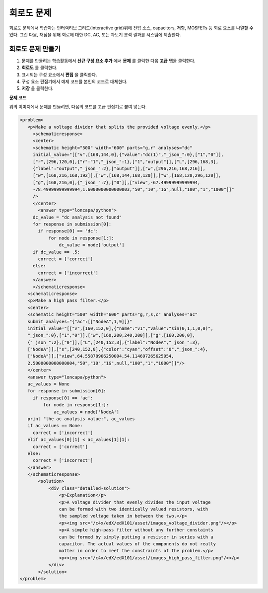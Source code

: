 .. _Circuit Schematic Builder:

##################################
회로도 문제
##################################

회로도 문제에서 학습자는 인터랙티브 그리드(interactive grid)위에 전압 소스, capacitors, 저항, MOSFETs 등 회로 요소를 나열할 수 있다. 그런 다음, 채점을 위해 회로에 대한 DC, AC, 또는 과도기 분석 결과를 시스템에 제출한다.

.. image:: ../../../shared/building_and_running_chapters/Images/CircuitSchematicExample.png
 :alt: Image of a circuit schematic builder

*********************************************
회로도 문제 만들기
*********************************************

#. 문제를 만들려는 학습활동에서 **신규 구성 요소 추가** 에서 **문제** 를 클릭한 다음 **고급** 탭을 클릭한다.
#. **회로도** 를 클릭한다. 
#. 표시되는 구성 요소에서 **편집** 을 클릭한다. 
#. 구성 요소 편집기에서 예제 코드를 본인의 코드로 대체한다.
#. **저장** 을 클릭한다.

**문제 코드**

위의 이미지에서 문제를 만들려면, 다음의 코드를 고급 편집기로 붙여 넣는다.

.. code-block:: xml

 <problem>
    <p>Make a voltage divider that splits the provided voltage evenly.</p>
      <schematicresponse>
      <center>
      <schematic height="500" width="600" parts="g,r" analyses="dc"
      initial_value="[["v",[168,144,0],{"value":"dc(1)","_json_":0},["1","0"]],
      ["r",[296,120,0],{"r":"1","_json_":1},["1","output"]],["L",[296,168,3],
      {"label":"output","_json_":2},["output"]],["w",[296,216,168,216]],
      ["w",[168,216,168,192]],["w",[168,144,168,120]],["w",[168,120,296,120]],
      ["g",[168,216,0],{"_json_":7},["0"]],["view",-67.49999999999994,
      -78.49999999999994,1.6000000000000003,"50","10","1G",null,"100","1","1000"]]"
      />
      </center>
        <answer type="loncapa/python">
      dc_value = "dc analysis not found"
      for response in submission[0]:
        if response[0] == 'dc':
            for node in response[1:]:
                dc_value = node['output']
      if dc_value == .5:
        correct = ['correct']
      else:
        correct = ['incorrect']
      </answer>
      </schematicresponse>
    <schematicresponse>
    <p>Make a high pass filter.</p>
    <center>
    <schematic height="500" width="600" parts="g,r,s,c" analyses="ac"
    submit_analyses="{"ac":[["NodeA",1,9]]}"
    initial_value="[["v",[160,152,0],{"name":"v1","value":"sin(0,1,1,0,0)",
    "_json_":0},["1","0"]],["w",[160,200,240,200]],["g",[160,200,0],
    {"_json_":2},["0"]],["L",[240,152,3],{"label":"NodeA","_json_":3},
    ["NodeA"]],["s",[240,152,0],{"color":"cyan","offset":"0","_json_":4},
    ["NodeA"]],["view",64.55878906250004,54.114697265625054,
    2.5000000000000004,"50","10","1G",null,"100","1","1000"]]"/>
    </center>
    <answer type="loncapa/python">
    ac_values = None
    for response in submission[0]:
      if response[0] == 'ac':
          for node in response[1:]:
              ac_values = node['NodeA']
    print "the ac analysis value:", ac_values
    if ac_values == None:
      correct = ['incorrect']
    elif ac_values[0][1] < ac_values[1][1]:
      correct = ['correct']
    else:
      correct = ['incorrect']
    </answer>
    </schematicresponse>
        <solution>
            <div class="detailed-solution">
                <p>Explanation</p>
                <p>A voltage divider that evenly divides the input voltage 
                can be formed with two identically valued resistors, with 
                the sampled voltage taken in between the two.</p>
                <p><img src="/c4x/edX/edX101/asset/images_voltage_divider.png"/></p>
                <p>A simple high-pass filter without any further constaints 
                can be formed by simply putting a resister in series with a 
                capacitor. The actual values of the components do not really 
                matter in order to meet the constraints of the problem.</p>
                <p><img src="/c4x/edX/edX101/asset/images_high_pass_filter.png"/></p>
            </div>
        </solution>
 </problem>
